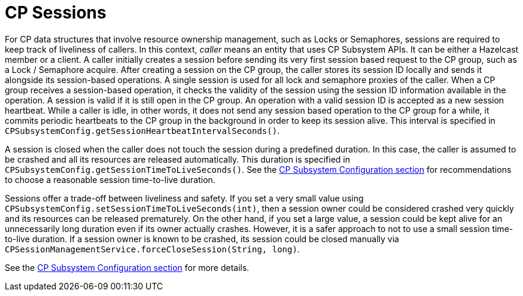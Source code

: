 = CP Sessions

For CP data structures that involve resource ownership management, such as
Locks or Semaphores, sessions are required to keep track of liveliness of
callers. In this context, __caller__ means an entity that uses CP Subsystem
APIs. It can be either a Hazelcast member or a client. A caller initially
creates a session before sending its very first session based request to the CP
group, such as a Lock / Semaphore acquire. After creating a session on the CP
group, the caller stores its session ID locally and sends it alongside its
session-based operations. A single session is used for all lock and semaphore
proxies of the caller. When a CP group receives a session-based operation, it
checks the validity of the session using the session ID information available
in the operation. A session is valid if it is still open in the CP group.
An operation with a valid session ID is accepted as a new session heartbeat.
While a caller is idle, in other words, it does not send any session based
operation to the CP group for a while, it commits periodic heartbeats to
the CP group in the background in order to keep its session alive. This
interval is specified in
`CPSubsystemConfig.getSessionHeartbeatIntervalSeconds()`.

A session is closed when the caller does not touch the session during a
predefined duration. In this case, the caller is assumed to be crashed and all
its resources are released automatically. This duration is specified in
`CPSubsystemConfig.getSessionTimeToLiveSeconds()`. See
the <<cp-subsystem-configuration, CP Subsystem Configuration section>> for
recommendations to choose a reasonable session time-to-live duration.

Sessions offer a trade-off between liveliness and safety. If you set a very
small value using `CPSubsystemConfig.setSessionTimeToLiveSeconds(int)`, then a
session owner could be considered crashed very quickly and its resources can be
released prematurely. On the other hand, if you set a large value, a session
could be kept alive for an unnecessarily long duration even if its owner
actually crashes. However, it is a safer approach to not to use a small session
time-to-live duration. If a session owner is known to be crashed, its session
could be closed manually via
`CPSessionManagementService.forceCloseSession(String, long)`.

See the <<cp-subsystem-configuration, CP Subsystem Configuration section>> for
more details.